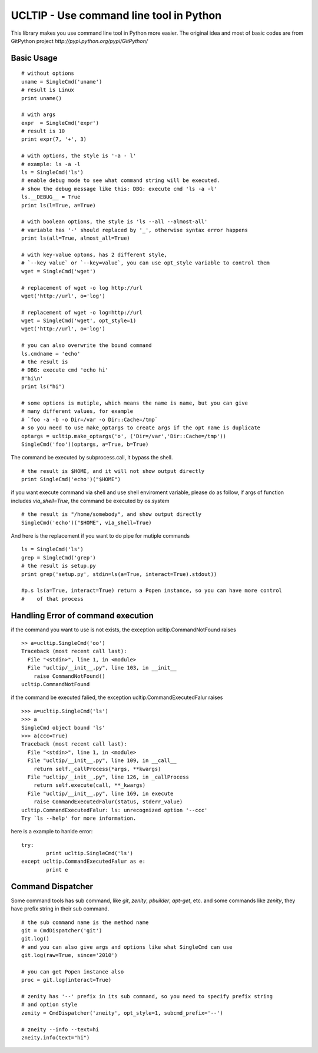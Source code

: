========================================
UCLTIP - Use command line tool in Python
========================================

This library makes you use command line tool in Python more easier.
The original idea and most of basic codes are from GitPython project 
`http://pypi.python.org/pypi/GitPython/`

Basic Usage
-----------

::

	# without options
	uname = SingleCmd('uname')
	# result is Linux
	print uname()
	
	# with args
	expr  = SingleCmd('expr')
	# result is 10
	print expr(7, '+', 3)

	# with options, the style is '-a - l'
	# example: ls -a -l
	ls = SingleCmd('ls')
	# enable debug mode to see what command string will be executed.
	# show the debug message like this: DBG: execute cmd 'ls -a -l'
	ls.__DEBUG__ = True
	print ls(l=True, a=True)

	# with boolean options, the style is 'ls --all --almost-all'
	# variable has '-' should replaced by '_', otherwise syntax error happens
	print ls(all=True, almost_all=True)

	# with key-value optons, has 2 different style, 
	# `--key value` or `--key=value`, you can use opt_style variable to control them
	wget = SingleCmd('wget')

	# replacement of wget -o log http://url
	wget('http://url', o='log')

	# replacement of wget -o log=http://url
	wget = SingleCmd('wget', opt_style=1)
	wget('http://url', o='log')

	# you can also overwrite the bound command
	ls.cmdname = 'echo'
	# the result is 
	# DBG: execute cmd 'echo hi'
	#'hi\n'
	print ls("hi")

	# some options is mutiple, which means the name is name, but you can give 
	# many different values, for example 
	# `foo -a -b -o Dir=/var -o Dir::Cache=/tmp`
	# so you need to use make_optargs to create args if the opt name is duplicate
	optargs = ucltip.make_optargs('o', ('Dir=/var','Dir::Cache=/tmp'))
	SingleCmd('foo')(optargs, a=True, b=True)

The command be executed by subprocess.call, it bypass the shell.

::

	# the result is $HOME, and it will not show output directly
	print SingleCmd('echo')("$HOME")

if you want execute command via shell and use shell enviroment variable, please
do as follow, if args of function includes `via_shell=True`, the command be executed by os.system

::

	# the result is "/home/somebody", and show output directly
	SingleCmd('echo')("$HOME", via_shell=True)

And here is the replacement if you want to do pipe for mutiple commands

::

        ls = SingleCmd('ls')
        grep = SingleCmd('grep')
	# the result is setup.py
	print grep('setup.py', stdin=ls(a=True, interact=True).stdout))

	#p.s ls(a=True, interact=True) return a Popen instance, so you can have more control
	#    of that process

Handling Error of command execution
-----------------------------------
if the command you want to use is not exists, the exception ucltip.CommandNotFound raises

:: 
	
	>> a=ucltip.SingleCmd('oo')
	Traceback (most recent call last):
	  File "<stdin>", line 1, in <module>
	  File "ucltip/__init__.py", line 103, in __init__
	    raise CommandNotFound()
	ucltip.CommandNotFound

if the command be executed falied, the exception ucltip.CommandExecutedFalur raises

::

	>>> a=ucltip.SingleCmd('ls')
	>>> a
	SingleCmd object bound 'ls'
	>>> a(ccc=True)
	Traceback (most recent call last):
	  File "<stdin>", line 1, in <module>
	  File "ucltip/__init__.py", line 109, in __call__
	    return self._callProcess(*args, **kwargs)
	  File "ucltip/__init__.py", line 126, in _callProcess
	    return self.execute(call, **_kwargs)
	  File "ucltip/__init__.py", line 169, in execute
	    raise CommandExecutedFalur(status, stderr_value)
	ucltip.CommandExecutedFalur: ls: unrecognized option '--ccc'
	Try `ls --help' for more information.
	
here is a example to hanlde error:

::

	try:
		print ucltip.SingleCmd('ls')
	except ucltip.CommandExecutedFalur as e:
		print e

Command Dispatcher
------------------

Some command tools has sub command, like `git`, `zenity`, `pbuilder`, `apt-get`, etc.
and some commands like `zenity`, they have prefix string in their sub command.

::

	# the sub command name is the method name
	git = CmdDispatcher('git')
	git.log()
	# and you can also give args and options like what SingleCmd can use
	git.log(raw=True, since='2010')

	# you can get Popen instance also
	proc = git.log(interact=True)

	# zenity has '--' prefix in its sub command, so you need to specify prefix string 
	# and option style
	zenity = CmdDispatcher('zneity', opt_style=1, subcmd_prefix='--')

	# zneity --info --text=hi
	zneity.info(text="hi")
